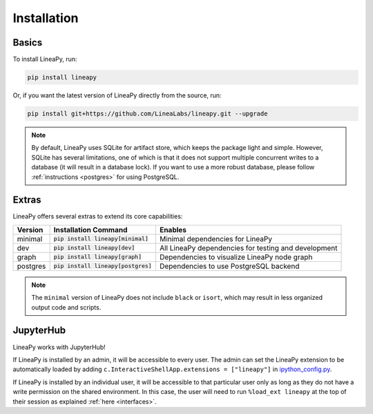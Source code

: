 .. _setup:

Installation
============

Basics
------

To install LineaPy, run:

.. code:: bash

    pip install lineapy

Or, if you want the latest version of LineaPy directly from the source, run:

.. code:: bash

    pip install git+https://github.com/LineaLabs/lineapy.git --upgrade

.. note::

    By default, LineaPy uses SQLite for artifact store, which keeps the package light and simple.
    However, SQLite has several limitations, one of which is that it does not support multiple concurrent
    writes to a database (it will result in a database lock). If you want to use a more robust database,
    please follow :ref:`instructions <postgres>` for using PostgreSQL.

Extras
------

LineaPy offers several extras to extend its core capabilities:

+----------+---------------------------------------+----------------------------------------------------------+
| Version  | Installation Command                  | Enables                                                  |
+==========+=======================================+==========================================================+
| minimal  | :code:`pip install lineapy[minimal]`  | Minimal dependencies for LineaPy                         |
+----------+---------------------------------------+----------------------------------------------------------+
| dev      | :code:`pip install lineapy[dev]`      | All LineaPy dependencies for testing and development     |
+----------+---------------------------------------+----------------------------------------------------------+
| graph    | :code:`pip install lineapy[graph]`    | Dependencies to visualize LineaPy node graph             |
+----------+---------------------------------------+----------------------------------------------------------+
| postgres | :code:`pip install lineapy[postgres]` | Dependencies to use PostgreSQL backend                   |
+----------+---------------------------------------+----------------------------------------------------------+

.. note::

    The ``minimal`` version of LineaPy does not include ``black`` or ``isort``, which
    may result in less organized output code and scripts.

JupyterHub
----------

LineaPy works with JupyterHub!

If LineaPy is installed by an admin, it will be accessible to every user. The admin can set the LineaPy 
extension to be automatically loaded by adding ``c.InteractiveShellApp.extensions = ["lineapy"]`` in 
`ipython_config.py <https://ipython.readthedocs.io/en/stable/config/intro.html>`_.

If LineaPy is installed by an individual user, it will be accessible to that particular
user only as long as they do not have a write permission on the shared environment.
In this case, the user will need to run ``%load_ext lineapy`` at the top of their session
as explained :ref:`here <interfaces>`.
